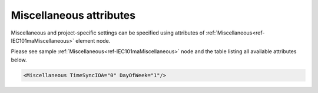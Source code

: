 .. _docref-IEC101maMiscellaneousAttr:

Miscellaneous attributes
^^^^^^^^^^^^^^^^^^^^^^^^

Miscellaneous and project-specific settings can be specified using attributes of :ref:`Miscellaneous<ref-IEC101maMiscellaneous>` element node.

Please see sample :ref:`Miscellaneous<ref-IEC101maMiscellaneous>` node and the table listing all available attributes below.

.. code-block:: none

   <Miscellaneous TimeSyncIOA="0" DayOfWeek="1"/>

.. _docref-IEC101maMiscellaneousAttab:

.. field-list-table:: IEC 60870-5-101 Master Miscellaneous attributes
   :class: table table-condensed table-bordered longtable
   :spec: |C{0.20}|C{0.25}|S{0.55}|
   :header-rows: 1

   * :attr,10: Attribute
     :val,15:  Values or range
     :desc,75: Description
     
   * :attr:    :xmlref:`TimeSyncIOA`
     :val:     0...16777215
     :desc:    Information Object Address (IOA) of outgoing Time Synchronization command (default 0)

   * :attr:    :xmlref:`DayOfWeek`
     :val:     0
     :desc:    Day Of Week (DOW) will have **0** value in outgoing Time Synchronization commands

   * :(attr):
     :val:     1
     :desc:    Day Of Week (DOW) will have **actual** value in outgoing Time Synchronization commands (default value)
